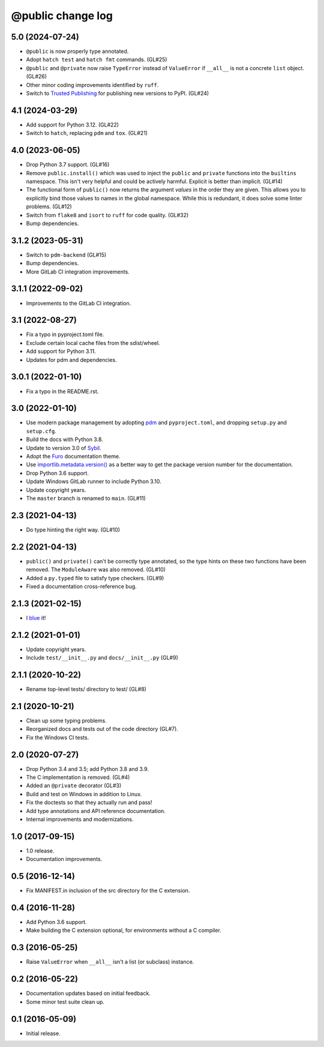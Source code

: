 ==================
@public change log
==================

5.0 (2024-07-24)
================
* ``@public`` is now properly type annotated.
* Adopt ``hatch test`` and ``hatch fmt`` commands. (GL#25)
* ``@public`` and ``@private`` now raise ``TypeError`` instead of
  ``ValueError`` if ``__all__`` is not a concrete ``list`` object. (GL#26)
* Other minor coding improvements identified by ``ruff``.
* Switch to `Trusted Publishing
  <https://docs.pypi.org/trusted-publishers/adding-a-publisher/#gitlab-cicd>`_
  for publishing new versions to PyPI.  (GL#24)

4.1 (2024-03-29)
================
* Add support for Python 3.12. (GL#22)
* Switch to ``hatch``, replacing ``pdm`` and ``tox``. (GL#21)

4.0 (2023-06-05)
================
* Drop Python 3.7 support. (GL#16)
* Remove ``public.install()`` which was used to inject the ``public`` and
  ``private`` functions into the ``builtins`` namespace.  This isn't very
  helpful and could be actively harmful.  Explicit is better than
  implicit. (GL#14)
* The functional form of ``public()`` now returns the argument *values* in the
  order they are given.  This allows you to explicitly bind those values to
  names in the global namespace.  While this is redundant, it does solve some
  linter problems.  (GL#12)
* Switch from ``flake8`` and ``isort`` to ``ruff`` for code quality. (GL#32)
* Bump dependencies.

3.1.2 (2023-05-31)
==================
* Switch to ``pdm-backend`` (GL#15)
* Bump dependencies.
* More GitLab CI integration improvements.

3.1.1 (2022-09-02)
==================
* Improvements to the GitLab CI integration.

3.1 (2022-08-27)
================
* Fix a typo in pyproject.toml file.
* Exclude certain local cache files from the sdist/wheel.
* Add support for Python 3.11.
* Updates for pdm and dependencies.

3.0.1 (2022-01-10)
==================
* Fix a typo in the README.rst.

3.0 (2022-01-10)
================
* Use modern package management by adopting `pdm
  <https://pdm.fming.dev/>`_ and ``pyproject.toml``, and dropping ``setup.py``
  and ``setup.cfg``.
* Build the docs with Python 3.8.
* Update to version 3.0 of `Sybil <https://sybil.readthedocs.io/en/latest/>`_.
* Adopt the `Furo <https://pradyunsg.me/furo/quickstart/>`_ documentation theme.
* Use `importlib.metadata.version()
  <https://docs.python.org/3/library/importlib.metadata.html#distribution-versions>`_
  as a better way to get the package version number for the documentation.
* Drop Python 3.6 support.
* Update Windows GitLab runner to include Python 3.10.
* Update copyright years.
* The ``master`` branch is renamed to ``main``. (GL#11)

2.3 (2021-04-13)
================
* Do type hinting the right way. (GL#10)

2.2 (2021-04-13)
================
* ``public()`` and ``private()`` can't be correctly type annotated, so the
  type hints on these two functions have been removed.  The ``ModuleAware``
  was also removed.  (GL#10)
* Added a ``py.typed`` file to satisfy type checkers.  (GL#9)
* Fixed a documentation cross-reference bug.

2.1.3 (2021-02-15)
==================
* I `blue <https://blue.readthedocs.io/en/latest/>`_ it!

2.1.2 (2021-01-01)
==================
* Update copyright years.
* Include ``test/__init__.py`` and ``docs/__init__.py`` (GL#9)

2.1.1 (2020-10-22)
==================
* Rename top-level tests/ directory to test/ (GL#8)

2.1 (2020-10-21)
================
* Clean up some typing problems.
* Reorganized docs and tests out of the code directory (GL#7).
* Fix the Windows CI tests.

2.0 (2020-07-27)
================
* Drop Python 3.4 and 3.5; add Python 3.8 and 3.9.
* The C implementation is removed. (GL#4)
* Added an ``@private`` decorator (GL#3)
* Build and test on Windows in addition to Linux.
* Fix the doctests so that they actually run and pass!
* Add type annotations and API reference documentation.
* Internal improvements and modernizations.

1.0 (2017-09-15)
================
* 1.0 release.
* Documentation improvements.

0.5 (2016-12-14)
================
* Fix MANIFEST.in inclusion of the src directory for the C extension.

0.4 (2016-11-28)
================
* Add Python 3.6 support.
* Make building the C extension optional, for environments without a C
  compiler.

0.3 (2016-05-25)
================
* Raise ``ValueError`` when ``__all__`` isn't a list (or subclass) instance.

0.2 (2016-05-22)
================
* Documentation updates based on initial feedback.
* Some minor test suite clean up.

0.1 (2016-05-09)
================
* Initial release.
